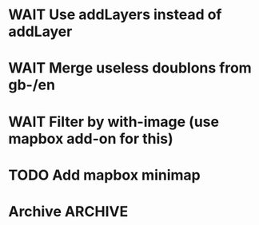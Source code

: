 * WAIT Use addLayers instead of addLayer
* WAIT Merge useless doublons from gb-/en
* WAIT Filter by with-image (use mapbox add-on for this)
* TODO Add mapbox minimap
* Archive							 :ARCHIVE:
** DONE Test getting results directly from toolserver
   :PROPERTIES:
   :ARCHIVE_TIME: 2013-09-09 lun. 14:05
   :END:
** DONE Use props (see [[http://tools.wmflabs.org/heritage/api/api.php][API doc]]) to only get relevant info while creating the database
   :PROPERTIES:
   :ARCHIVE_TIME: 2013-09-09 lun. 14:05
   :END:
** DONE Fix bug about setting lang and handling parameters
   :PROPERTIES:
   :ARCHIVE_TIME: 2013-09-09 lun. 14:05
   :END:
** DONE Test out in the wild
   :PROPERTIES:
   :ARCHIVE_TIME: 2013-09-09 lun. 14:05
   :END:
** DONE Store hset with raw numbers as keywords
   :PROPERTIES:
   :ARCHIVE_TIME: 2013-09-09 lun. 14:05
   :END:
** DONE Basic form
   :PROPERTIES:
   :ARCHIVE_TIME: 2013-09-09 lun. 14:05
   :END:
** DONE handle lang parameter
   :PROPERTIES:
   :ARCHIVE_TIME: 2013-09-09 lun. 14:05
   :END:
** DONE store correct infos in the rd db
   :PROPERTIES:
   :ARCHIVE_TIME: 2013-09-09 lun. 14:05
   :END:
** DONE allow to delete/reset a hset from backend
   :PROPERTIES:
   :ARCHIVE_TIME: 2013-09-09 lun. 14:05
   :END:
** DONE move testblade to index
   :PROPERTIES:
   :ARCHIVE_TIME: 2013-09-09 lun. 14:05
   :END:
** DONE http://s.trokes.org/dribnet/6386795
   :PROPERTIES:
   :ARCHIVE_TIME: 2013-09-09 lun. 14:05
   :END:
** DONE use shoreleave to remote-get redis entries
   :PROPERTIES:
   :ARCHIVE_TIME: 2013-09-09 lun. 14:05
   :END:
** DONE use blade as leaflet wrapper
   :PROPERTIES:
   :ARCHIVE_TIME: 2013-09-09 lun. 14:05
   :END:
** DONE test core.async to generate markers
   :PROPERTIES:
   :ARCHIVE_TIME: 2013-09-09 lun. 14:05
   :END:
** DONE use mapbox.js instead of cloudmap
   :PROPERTIES:
   :ARCHIVE_TIME: 2013-09-09 lun. 14:05
   :END:
** DONE Admin interface to feed redis server
   :PROPERTIES:
   :ARCHIVE_TIME: 2013-09-09 lun. 14:05
   :END:
** DONE Admin login with in-memory login creds
   :PROPERTIES:
   :ARCHIVE_TIME: 2013-09-09 lun. 14:05
   :END:
** DONE slurp json data from toolserver
   :PROPERTIES:
   :ARCHIVE_TIME: 2013-09-09 lun. 14:05
   :END:

http://stackoverflow.com/questions/15660066/how-to-read-json-file-into-clojure-defrecord-to-be-searched-later
http://toolserver.org/~erfgoed/api/api.php?action=search&srcountry=fr&srlang=fr&limit=3&srwithimage=0&format=json


** CANCELED Test storing lat lon and fn to return depending on bbox
   :PROPERTIES:
   :ARCHIVE_TIME: 2013-09-09 lun. 14:05
   :END:
*** Use lat long to filter returned results through bbox
** DONE Implements localized named (from a local hardcoded CLDR excerpt)
   :PROPERTIES:
   :ARCHIVE_TIME: 2013-09-09 lun. 14:05
   :END:
** DONE Use Clojure destructuring in map.cljs (instead of ugly first/last)
   :PROPERTIES:
   :ARCHIVE_TIME: 2013-09-09 lun. 14:05
   :END:
** DONE Display percent when showing from toolserver
   :PROPERTIES:
   :ARCHIVE_TIME: 2013-09-10 mar. 07:51
   :END:
** DONE Remove max
   :PROPERTIES:
   :ARCHIVE_TIME: 2013-09-10 mar. 12:09
   :END:
** DONE Add hu/hu
   :PROPERTIES:
   :ARCHIVE_TIME: 2013-09-10 mar. 12:12
   :END:
** DONE Fix bug 5001 max entries when feeding the db
   :PROPERTIES:
   :ARCHIVE_TIME: 2013-09-10 mar. 17:45
   :END:
** CANCELED Fix localization: don't use a state
   :PROPERTIES:
   :ARCHIVE_TIME: 2013-09-10 mar. 17:45
   :END:
